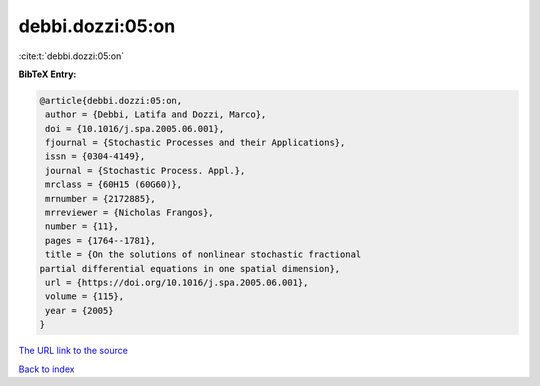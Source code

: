 debbi.dozzi:05:on
=================

:cite:t:`debbi.dozzi:05:on`

**BibTeX Entry:**

.. code-block:: bibtex

   @article{debbi.dozzi:05:on,
    author = {Debbi, Latifa and Dozzi, Marco},
    doi = {10.1016/j.spa.2005.06.001},
    fjournal = {Stochastic Processes and their Applications},
    issn = {0304-4149},
    journal = {Stochastic Process. Appl.},
    mrclass = {60H15 (60G60)},
    mrnumber = {2172885},
    mrreviewer = {Nicholas Frangos},
    number = {11},
    pages = {1764--1781},
    title = {On the solutions of nonlinear stochastic fractional
   partial differential equations in one spatial dimension},
    url = {https://doi.org/10.1016/j.spa.2005.06.001},
    volume = {115},
    year = {2005}
   }
`The URL link to the source <ttps://doi.org/10.1016/j.spa.2005.06.001}>`_


`Back to index <../By-Cite-Keys.html>`_
